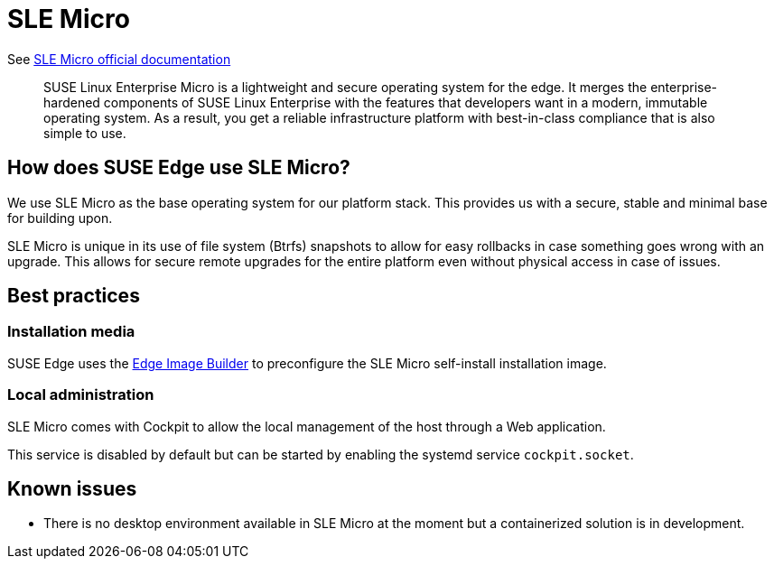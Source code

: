 [#components-slmicro]
= SLE Micro
:experimental:

ifdef::env-github[]
:imagesdir: ../images/
:tip-caption: :bulb:
:note-caption: :information_source:
:important-caption: :heavy_exclamation_mark:
:caution-caption: :fire:
:warning-caption: :warning:
endif::[]


See https://documentation.suse.com/sle-micro/6.0/[SLE Micro official documentation]

[quote]
____
SUSE Linux Enterprise Micro is a lightweight and secure operating system for the edge. It merges the enterprise-hardened components of SUSE Linux Enterprise with the features that developers want in a modern, immutable operating system. As a result, you get a reliable infrastructure platform with best-in-class compliance that is also simple to use.
____

== How does SUSE Edge use SLE Micro?

We use SLE Micro as the base operating system for our platform stack. This provides us with a secure, stable and minimal base for building upon.

SLE Micro is unique in its use of file system (Btrfs) snapshots to allow for easy rollbacks in case something goes wrong with an upgrade. This allows for secure remote upgrades for the entire platform even without physical access in case of issues.

== Best practices

=== Installation media

SUSE Edge uses the <<components-eib,Edge Image Builder>> to preconfigure the SLE Micro self-install installation image.

=== Local administration

SLE Micro comes with Cockpit to allow the local management of the host through a Web application.

This service is disabled by default but can be started by enabling the systemd service `cockpit.socket`.

== Known issues

* There is no desktop environment available in SLE Micro at the moment but a containerized solution is in development.
